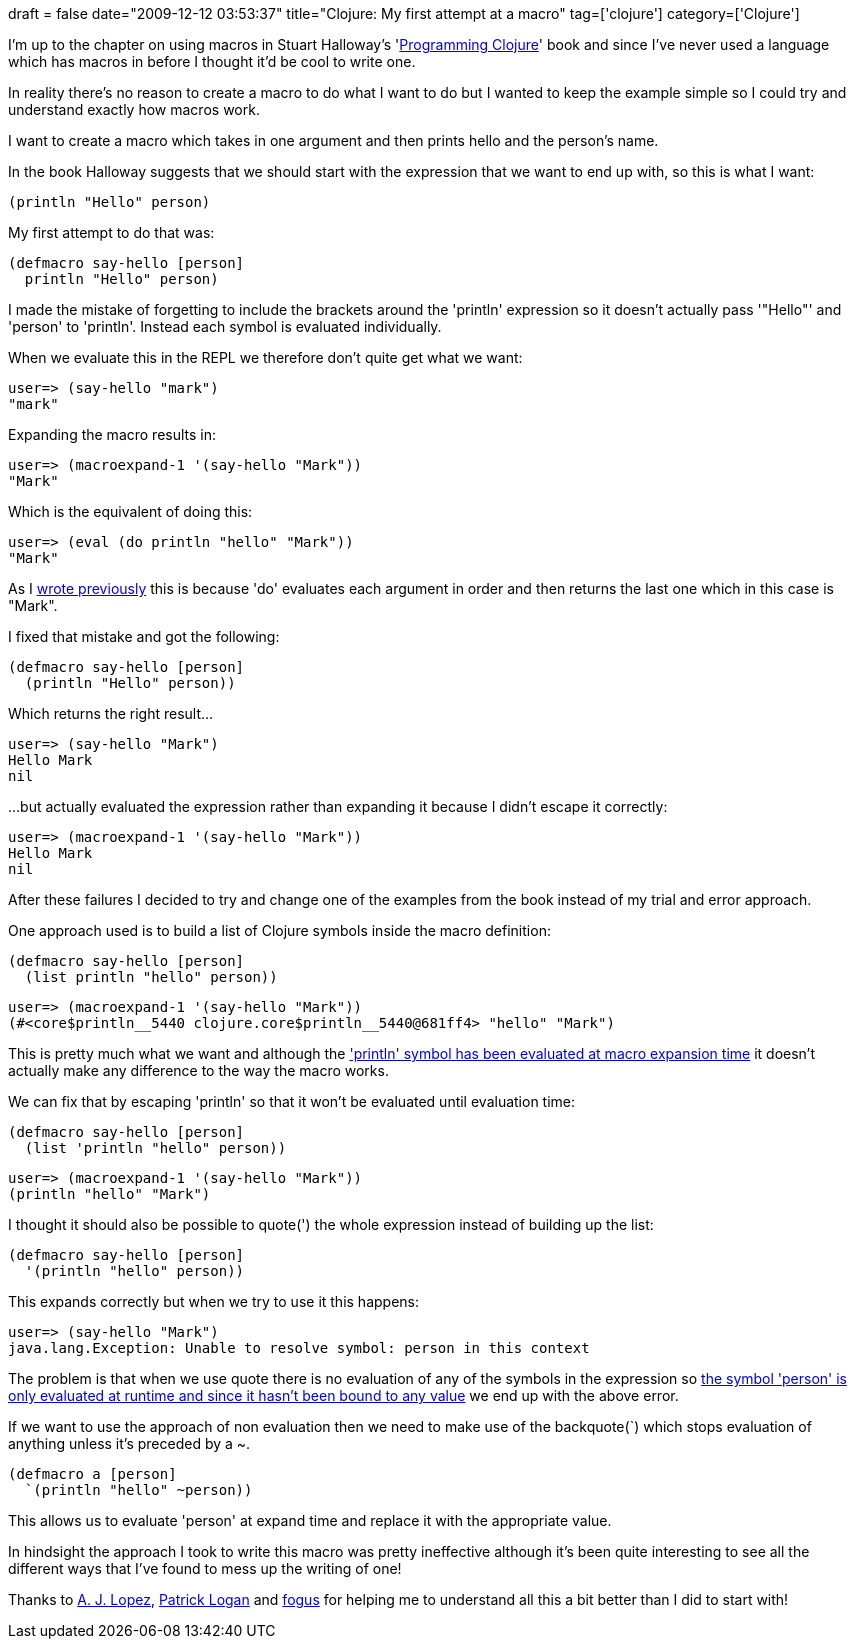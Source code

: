 +++
draft = false
date="2009-12-12 03:53:37"
title="Clojure: My first attempt at a macro"
tag=['clojure']
category=['Clojure']
+++

I'm up to the chapter on using macros in Stuart Halloway's 'http://www.amazon.com/gp/product/1934356336?ie=UTF8&tag=marneesblo-20&linkCode=as2&camp=1789&creative=390957&creativeASIN=1934356336[Programming Clojure]' book and since I've never used a language which has macros in before I thought it'd be cool to write one.

In reality there's no reason to create a macro to do what I want to do but I wanted to keep the example simple so I could try and understand exactly how macros work.

I want to create a macro which takes in one argument and then prints hello and the person's name.

In the book Halloway suggests that we should start with the expression that we want to end up with, so this is what I want:

[source,lisp]
----

(println "Hello" person)
----

My first attempt to do that was:

[source,lisp]
----

(defmacro say-hello [person]
  println "Hello" person)
----

I made the mistake of forgetting to include the brackets around the 'println' expression so it doesn't actually pass '"Hello"' and 'person' to 'println'. Instead each symbol is evaluated individually.

When we evaluate this in the REPL we therefore don't quite get what we want:

[source,text]
----

user=> (say-hello "mark")
"mark"
----

Expanding the macro results in:

[source,text]
----

user=> (macroexpand-1 '(say-hello "Mark"))
"Mark"
----

Which is the equivalent of doing this:

[source,text]
----

user=> (eval (do println "hello" "Mark"))
"Mark"
----

As I http://www.markhneedham.com/blog/2009/12/12/clojure-forgetting-the-brackets/[wrote previously] this is because 'do' evaluates each argument in order and then returns the last one which in this case is "Mark".

I fixed that mistake and got the following:

[source,lisp]
----

(defmacro say-hello [person]
  (println "Hello" person))
----

Which returns the right result...

[source,lisp]
----

user=> (say-hello "Mark")
Hello Mark
nil
----

...but actually evaluated the expression rather than expanding it because I didn't escape it correctly:
[source,text]
----

user=> (macroexpand-1 '(say-hello "Mark"))
Hello Mark
nil
----

After these failures I decided to try and change one of the examples from the book instead of my trial and error approach.

One approach used is to build a list of Clojure symbols inside the macro definition:

[source,lisp]
----

(defmacro say-hello [person]
  (list println "hello" person))
----

[source,text]
----

user=> (macroexpand-1 '(say-hello "Mark"))
(#<core$println__5440 clojure.core$println__5440@681ff4> "hello" "Mark")
----

This is pretty much what we want and although the http://twitter.com/ajlopez/statuses/6540996368['println' symbol has been evaluated at macro expansion time] it doesn't actually make any difference to the way the macro works.

We can fix that by escaping 'println' so that it won't be evaluated until evaluation time:

[source,lisp]
----

(defmacro say-hello [person]
  (list 'println "hello" person))
----

[source,text]
----

user=> (macroexpand-1 '(say-hello "Mark"))
(println "hello" "Mark")
----

I thought it should also be possible to quote(') the whole expression instead of building up the list:

[source,lisp]
----

(defmacro say-hello [person]
  '(println "hello" person))
----

This expands correctly but when we try to use it this happens:

[source,text]
----

user=> (say-hello "Mark")
java.lang.Exception: Unable to resolve symbol: person in this context
----

The problem is that when we use quote there is no evaluation of any of the symbols in the expression so http://twitter.com/patrickdlogan/statuses/6536320695[the symbol 'person' is only evaluated at runtime and since it hasn't been bound to any value] we end up with the above error.

If we want to use the approach of non evaluation then we need to make use of the backquote(`) which stops evaluation of anything unless it's preceded by a ~.

[source,lisp]
----

(defmacro a [person]
  `(println "hello" ~person))
----

This allows us to  evaluate 'person' at expand time and replace it with the appropriate value.

In hindsight the approach I took to write this macro was pretty ineffective although it's been quite interesting to see all the different ways that I've found to mess up the writing of one!

Thanks to http://twitter.com/ajlopez[A. J. Lopez], http://twitter.com/patrickdlogan[Patrick Logan] and http://twitter.com/fogus[fogus] for helping me to understand all this a bit better than I did to start with!
